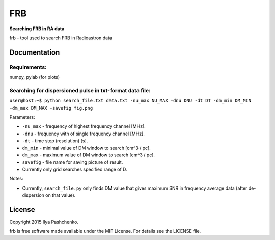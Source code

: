FRB
=====

**Searching FRB in RA data**

frb - tool used to search FRB in Radioastron data

Documentation
-------------

Requirements:
^^^^^^^^^^^^^
numpy, pylab (for plots)

Searching for dispersioned pulse in txt-format data file:
^^^^^^^^^^^^^^^^^^^^^^^^^^^^^^^^^^^^^^^^^^^^^^^^^^^^^^^^^

``user@host:~$ python search_file.txt data.txt -nu_max NU_MAX -dnu DNU -dt DT
-dm_min DM_MIN -dm_max DM_MAX -savefig fig.png``

Parameters:

- ``-nu_max`` - frequency of highest frequency channel [MHz].

- ``-dnu`` - frequency with of single frequency channel [MHz].

- ``-dt`` - time step (resolution) [s].

- ``dm_min`` - minimal value of DM window to search [cm^3 / pc].

- ``dm_max`` - maximum value of DM window to search [cm^3 / pc].

- ``savefig`` - file name for saving picture of result.

- Currently only grid searches specified range of D.

Notes:

- Currently, ``search_file.py`` only finds DM value that gives maximum SNR in
  frequency average data (after de-dispersion on that value).

License
-------

Copyright 2015 Ilya Pashchenko.

frb is free software made available under the MIT License. For details see the
LICENSE file.
